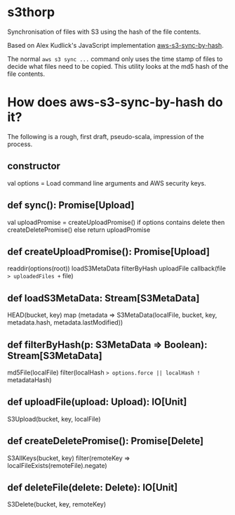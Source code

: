 * s3thorp

Synchronisation of files with S3 using the hash of the file contents.

Based on Alex Kudlick's JavaScript implementation [[https://github.com/akud/aws-s3-sync-by-hash][aws-s3-sync-by-hash]].

The normal ~aws s3 sync ...~ command only uses the time stamp of files
to decide what files need to be copied. This utility looks at the md5
hash of the file contents.

* How does aws-s3-sync-by-hash do it?

The following is a rough, first draft, pseudo-scala, impression of the process.

** constructor

val options = Load command line arguments and AWS security keys.

** def sync(): Promise[Upload]

val uploadPromise = createUploadPromise()
if options contains delete then createDeletePromise()
else return uploadPromise

** def createUploadPromise(): Promise[Upload]

readdir(options(root))
loadS3MetaData
filterByHash
uploadFile
callback(file => uploadedFiles += file)

** def loadS3MetaData: Stream[S3MetaData]

HEAD(bucket, key)
map (metadata => S3MetaData(localFile, bucket, key, metadata.hash, metadata.lastModified))

** def filterByHash(p: S3MetaData => Boolean): Stream[S3MetaData]

md5File(localFile)
filter(localHash => options.force || localHash != metadataHash)

** def uploadFile(upload: Upload): IO[Unit]

S3Upload(bucket, key, localFile)

** def createDeletePromise(): Promise[Delete]

S3AllKeys(bucket, key)
filter(remoteKey => localFileExists(remoteFile).negate)

** def deleteFile(delete: Delete): IO[Unit]

S3Delete(bucket, key, remoteKey)
